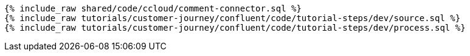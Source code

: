 ++++
<pre class="snippet expand-default"><code class="sql">
{% include_raw shared/code/ccloud/comment-connector.sql %}
{% include_raw tutorials/customer-journey/confluent/code/tutorial-steps/dev/source.sql %}
{% include_raw tutorials/customer-journey/confluent/code/tutorial-steps/dev/process.sql %}
</code></pre>
++++
